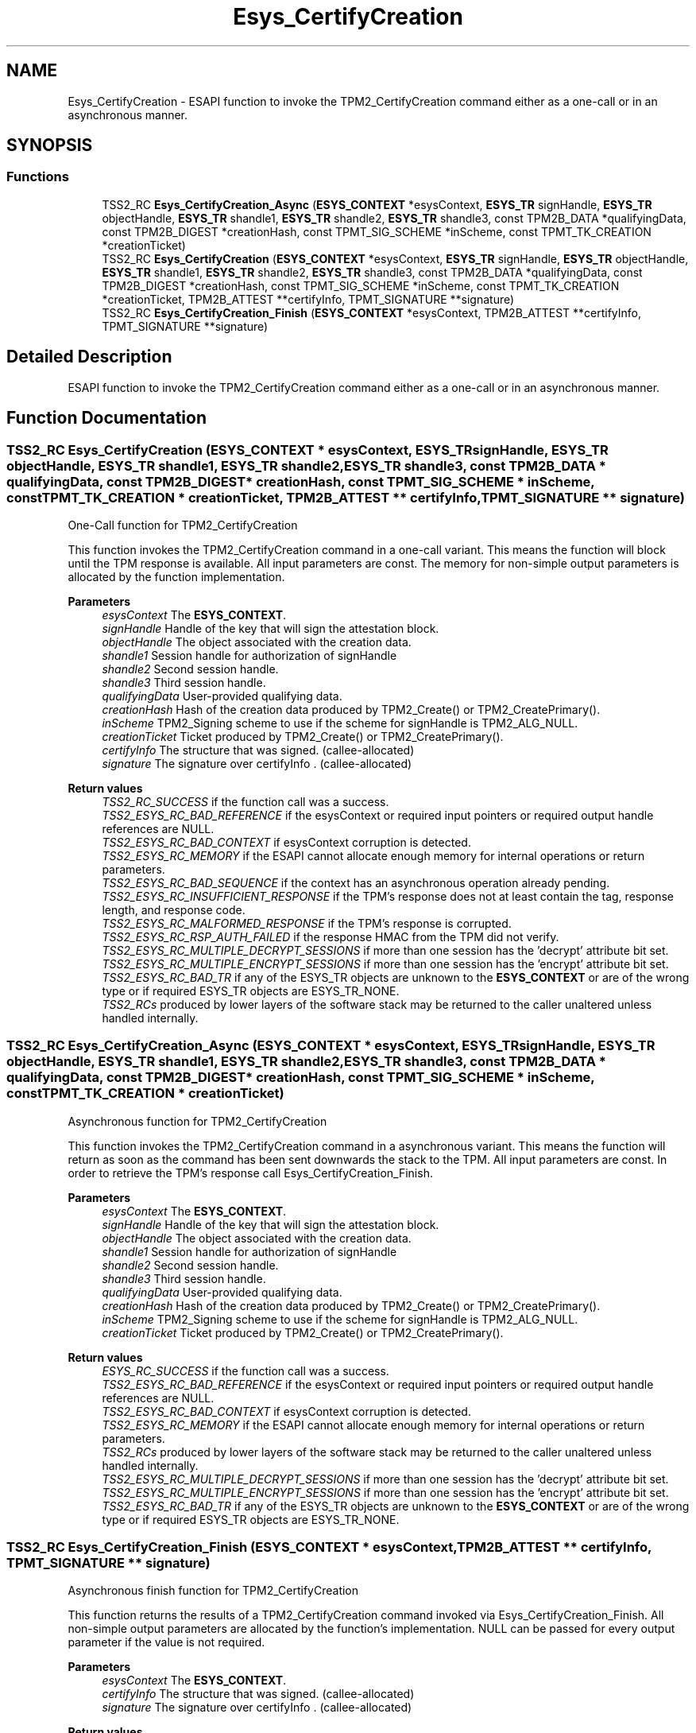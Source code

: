 .TH "Esys_CertifyCreation" 3 "Mon May 15 2023" "Version 4.0.1-44-g8699ab39" "tpm2-tss" \" -*- nroff -*-
.ad l
.nh
.SH NAME
Esys_CertifyCreation \- ESAPI function to invoke the TPM2_CertifyCreation command either as a one-call or in an asynchronous manner\&.  

.SH SYNOPSIS
.br
.PP
.SS "Functions"

.in +1c
.ti -1c
.RI "TSS2_RC \fBEsys_CertifyCreation_Async\fP (\fBESYS_CONTEXT\fP *esysContext, \fBESYS_TR\fP signHandle, \fBESYS_TR\fP objectHandle, \fBESYS_TR\fP shandle1, \fBESYS_TR\fP shandle2, \fBESYS_TR\fP shandle3, const TPM2B_DATA *qualifyingData, const TPM2B_DIGEST *creationHash, const TPMT_SIG_SCHEME *inScheme, const TPMT_TK_CREATION *creationTicket)"
.br
.ti -1c
.RI "TSS2_RC \fBEsys_CertifyCreation\fP (\fBESYS_CONTEXT\fP *esysContext, \fBESYS_TR\fP signHandle, \fBESYS_TR\fP objectHandle, \fBESYS_TR\fP shandle1, \fBESYS_TR\fP shandle2, \fBESYS_TR\fP shandle3, const TPM2B_DATA *qualifyingData, const TPM2B_DIGEST *creationHash, const TPMT_SIG_SCHEME *inScheme, const TPMT_TK_CREATION *creationTicket, TPM2B_ATTEST **certifyInfo, TPMT_SIGNATURE **signature)"
.br
.ti -1c
.RI "TSS2_RC \fBEsys_CertifyCreation_Finish\fP (\fBESYS_CONTEXT\fP *esysContext, TPM2B_ATTEST **certifyInfo, TPMT_SIGNATURE **signature)"
.br
.in -1c
.SH "Detailed Description"
.PP 
ESAPI function to invoke the TPM2_CertifyCreation command either as a one-call or in an asynchronous manner\&. 


.SH "Function Documentation"
.PP 
.SS "TSS2_RC Esys_CertifyCreation (\fBESYS_CONTEXT\fP * esysContext, \fBESYS_TR\fP signHandle, \fBESYS_TR\fP objectHandle, \fBESYS_TR\fP shandle1, \fBESYS_TR\fP shandle2, \fBESYS_TR\fP shandle3, const TPM2B_DATA * qualifyingData, const TPM2B_DIGEST * creationHash, const TPMT_SIG_SCHEME * inScheme, const TPMT_TK_CREATION * creationTicket, TPM2B_ATTEST ** certifyInfo, TPMT_SIGNATURE ** signature)"
One-Call function for TPM2_CertifyCreation
.PP
This function invokes the TPM2_CertifyCreation command in a one-call variant\&. This means the function will block until the TPM response is available\&. All input parameters are const\&. The memory for non-simple output parameters is allocated by the function implementation\&.
.PP
\fBParameters\fP
.RS 4
\fIesysContext\fP The \fBESYS_CONTEXT\fP\&. 
.br
\fIsignHandle\fP Handle of the key that will sign the attestation block\&. 
.br
\fIobjectHandle\fP The object associated with the creation data\&. 
.br
\fIshandle1\fP Session handle for authorization of signHandle 
.br
\fIshandle2\fP Second session handle\&. 
.br
\fIshandle3\fP Third session handle\&. 
.br
\fIqualifyingData\fP User-provided qualifying data\&. 
.br
\fIcreationHash\fP Hash of the creation data produced by TPM2_Create() or TPM2_CreatePrimary()\&. 
.br
\fIinScheme\fP TPM2_Signing scheme to use if the scheme for signHandle is TPM2_ALG_NULL\&. 
.br
\fIcreationTicket\fP Ticket produced by TPM2_Create() or TPM2_CreatePrimary()\&. 
.br
\fIcertifyInfo\fP The structure that was signed\&. (callee-allocated) 
.br
\fIsignature\fP The signature over certifyInfo \&. (callee-allocated) 
.RE
.PP
\fBReturn values\fP
.RS 4
\fITSS2_RC_SUCCESS\fP if the function call was a success\&. 
.br
\fITSS2_ESYS_RC_BAD_REFERENCE\fP if the esysContext or required input pointers or required output handle references are NULL\&. 
.br
\fITSS2_ESYS_RC_BAD_CONTEXT\fP if esysContext corruption is detected\&. 
.br
\fITSS2_ESYS_RC_MEMORY\fP if the ESAPI cannot allocate enough memory for internal operations or return parameters\&. 
.br
\fITSS2_ESYS_RC_BAD_SEQUENCE\fP if the context has an asynchronous operation already pending\&. 
.br
\fITSS2_ESYS_RC_INSUFFICIENT_RESPONSE\fP if the TPM's response does not at least contain the tag, response length, and response code\&. 
.br
\fITSS2_ESYS_RC_MALFORMED_RESPONSE\fP if the TPM's response is corrupted\&. 
.br
\fITSS2_ESYS_RC_RSP_AUTH_FAILED\fP if the response HMAC from the TPM did not verify\&. 
.br
\fITSS2_ESYS_RC_MULTIPLE_DECRYPT_SESSIONS\fP if more than one session has the 'decrypt' attribute bit set\&. 
.br
\fITSS2_ESYS_RC_MULTIPLE_ENCRYPT_SESSIONS\fP if more than one session has the 'encrypt' attribute bit set\&. 
.br
\fITSS2_ESYS_RC_BAD_TR\fP if any of the ESYS_TR objects are unknown to the \fBESYS_CONTEXT\fP or are of the wrong type or if required ESYS_TR objects are ESYS_TR_NONE\&. 
.br
\fITSS2_RCs\fP produced by lower layers of the software stack may be returned to the caller unaltered unless handled internally\&. 
.RE
.PP

.SS "TSS2_RC Esys_CertifyCreation_Async (\fBESYS_CONTEXT\fP * esysContext, \fBESYS_TR\fP signHandle, \fBESYS_TR\fP objectHandle, \fBESYS_TR\fP shandle1, \fBESYS_TR\fP shandle2, \fBESYS_TR\fP shandle3, const TPM2B_DATA * qualifyingData, const TPM2B_DIGEST * creationHash, const TPMT_SIG_SCHEME * inScheme, const TPMT_TK_CREATION * creationTicket)"
Asynchronous function for TPM2_CertifyCreation
.PP
This function invokes the TPM2_CertifyCreation command in a asynchronous variant\&. This means the function will return as soon as the command has been sent downwards the stack to the TPM\&. All input parameters are const\&. In order to retrieve the TPM's response call Esys_CertifyCreation_Finish\&.
.PP
\fBParameters\fP
.RS 4
\fIesysContext\fP The \fBESYS_CONTEXT\fP\&. 
.br
\fIsignHandle\fP Handle of the key that will sign the attestation block\&. 
.br
\fIobjectHandle\fP The object associated with the creation data\&. 
.br
\fIshandle1\fP Session handle for authorization of signHandle 
.br
\fIshandle2\fP Second session handle\&. 
.br
\fIshandle3\fP Third session handle\&. 
.br
\fIqualifyingData\fP User-provided qualifying data\&. 
.br
\fIcreationHash\fP Hash of the creation data produced by TPM2_Create() or TPM2_CreatePrimary()\&. 
.br
\fIinScheme\fP TPM2_Signing scheme to use if the scheme for signHandle is TPM2_ALG_NULL\&. 
.br
\fIcreationTicket\fP Ticket produced by TPM2_Create() or TPM2_CreatePrimary()\&. 
.RE
.PP
\fBReturn values\fP
.RS 4
\fIESYS_RC_SUCCESS\fP if the function call was a success\&. 
.br
\fITSS2_ESYS_RC_BAD_REFERENCE\fP if the esysContext or required input pointers or required output handle references are NULL\&. 
.br
\fITSS2_ESYS_RC_BAD_CONTEXT\fP if esysContext corruption is detected\&. 
.br
\fITSS2_ESYS_RC_MEMORY\fP if the ESAPI cannot allocate enough memory for internal operations or return parameters\&. 
.br
\fITSS2_RCs\fP produced by lower layers of the software stack may be returned to the caller unaltered unless handled internally\&. 
.br
\fITSS2_ESYS_RC_MULTIPLE_DECRYPT_SESSIONS\fP if more than one session has the 'decrypt' attribute bit set\&. 
.br
\fITSS2_ESYS_RC_MULTIPLE_ENCRYPT_SESSIONS\fP if more than one session has the 'encrypt' attribute bit set\&. 
.br
\fITSS2_ESYS_RC_BAD_TR\fP if any of the ESYS_TR objects are unknown to the \fBESYS_CONTEXT\fP or are of the wrong type or if required ESYS_TR objects are ESYS_TR_NONE\&. 
.RE
.PP

.SS "TSS2_RC Esys_CertifyCreation_Finish (\fBESYS_CONTEXT\fP * esysContext, TPM2B_ATTEST ** certifyInfo, TPMT_SIGNATURE ** signature)"
Asynchronous finish function for TPM2_CertifyCreation
.PP
This function returns the results of a TPM2_CertifyCreation command invoked via Esys_CertifyCreation_Finish\&. All non-simple output parameters are allocated by the function's implementation\&. NULL can be passed for every output parameter if the value is not required\&.
.PP
\fBParameters\fP
.RS 4
\fIesysContext\fP The \fBESYS_CONTEXT\fP\&. 
.br
\fIcertifyInfo\fP The structure that was signed\&. (callee-allocated) 
.br
\fIsignature\fP The signature over certifyInfo \&. (callee-allocated) 
.RE
.PP
\fBReturn values\fP
.RS 4
\fITSS2_RC_SUCCESS\fP on success 
.br
\fIESYS_RC_SUCCESS\fP if the function call was a success\&. 
.br
\fITSS2_ESYS_RC_BAD_REFERENCE\fP if the esysContext or required input pointers or required output handle references are NULL\&. 
.br
\fITSS2_ESYS_RC_BAD_CONTEXT\fP if esysContext corruption is detected\&. 
.br
\fITSS2_ESYS_RC_MEMORY\fP if the ESAPI cannot allocate enough memory for internal operations or return parameters\&. 
.br
\fITSS2_ESYS_RC_BAD_SEQUENCE\fP if the context has an asynchronous operation already pending\&. 
.br
\fITSS2_ESYS_RC_TRY_AGAIN\fP if the timeout counter expires before the TPM response is received\&. 
.br
\fITSS2_ESYS_RC_INSUFFICIENT_RESPONSE\fP if the TPM's response does not at least contain the tag, response length, and response code\&. 
.br
\fITSS2_ESYS_RC_RSP_AUTH_FAILED\fP if the response HMAC from the TPM did not verify\&. 
.br
\fITSS2_ESYS_RC_MALFORMED_RESPONSE\fP if the TPM's response is corrupted\&. 
.br
\fITSS2_RCs\fP produced by lower layers of the software stack may be returned to the caller unaltered unless handled internally\&. 
.RE
.PP

.SH "Author"
.PP 
Generated automatically by Doxygen for tpm2-tss from the source code\&.
